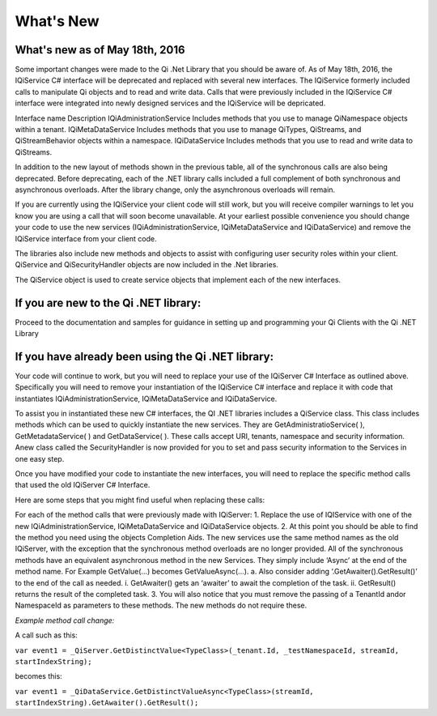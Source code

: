 What's New
==========

What's new as of May 18th, 2016
-------------------------------

Some important changes were made to the Qi .Net Library that you should be aware of. As of May 18th, 2016, the IQiService C# interface will be deprecated and replaced with several new interfaces. The IQiService formerly included calls to manipulate Qi objects and to read and write data. Calls that were previously included in the IQiService C# interface were integrated into newly designed services and the IQiService will be depricated.

Interface name	Description
IQiAdministrationService	Includes methods that you use to manage QiNamespace objects within a tenant.
IQiMetaDataService	Includes methods that you use to manage QiTypes, QiStreams, and QiStreamBehavior objects within a namespace.
IQiDataService	Includes methods that you use to read and write data to QiStreams.

In addition to the new layout of methods shown in the previous table, all of the synchronous calls are also being deprecated. Before deprecating, each of the .NET library calls included a full complement of both synchronous and asynchronous overloads. After the library change, only the asynchronous overloads will remain. 

If you are currently using the IQiService your client code will still work, but you will receive compiler warnings to let you know you are using a call that will soon become unavailable. At your earliest possible convenience you should change your code to use the new services (IQiAdministrationService, IQiMetaDataService and IQiDataService) and remove the IQiService interface from your client code.

The libraries also include new methods and objects to assist with configuring user security roles within your client. QiService and QiSecurityHandler objects are now included in the .Net libraries.  

The QiService object is used to create service objects that implement each of the new interfaces. 







If you are new to the Qi .NET library:
--------------------------------------
Proceed to the documentation and samples for guidance in setting up and programming your Qi Clients with the Qi .NET Library

If you have already been using the Qi .NET library:
---------------------------------------------------

Your code will continue to work, but you will need to replace your use of the IQiServer C# Interface as outlined above. Specifically you will need to remove your instantiation of the IQiService C# interface and replace it with code that instantiates IQiAdministrationService, IQiMetaDataService and IQiDataService.  

To assist you in instantiated these new C# interfaces, the QI .NET libraries includes a QiService class. This class includes methods which can be used to quickly instantiate the new services. They are GetAdministratioService( ), GetMetadataService( ) and GetDataService( ). These calls accept URI, tenants, namespace and security information. Anew class called the SecurityHandler is now provided for you to set and pass security information to the Services in one easy step. 

Once you have modified your code to instantiate the new interfaces, you will need to replace the specific method calls that used the old IQiServer C# Interface.

Here are some steps that you might find useful when replacing these calls:

For each of the method calls that were previously made with IQiServer:
1.	Replace the use of IQIService with one of the new IQiAdministrationService, IQiMetaDataService and IQiDataService objects.
2.	At this point you should be able to find the method you need using the objects Completion Aids. The new services use the same method names as the old IQiServer, with the exception that the synchronous method overloads are no longer provided. All of the synchronous methods have an equivalent asynchronous method in the new Services. They simply include ‘Async’ at the end of the method name. For Example GetValue(…) becomes GetValueAsync(…).
a.	Also consider adding ‘.GetAwaiter().GetResult()’ to the end of the call as needed.  
i.	GetAwaiter() gets an ‘awaiter’ to await the completion of the task.  
ii.	GetResult() returns the result of the completed task.
3.	You will also notice that you must remove the passing of a TenantId and\or NamespaceId as parameters to these methods. The new methods do not require these.

*Example method call change:*

A call such as this:

``var event1 = _QiServer.GetDistinctValue<TypeClass>(_tenant.Id, _testNamespaceId, streamId, startIndexString);``

becomes this: 

``var event1 = _QiDataService.GetDistinctValueAsync<TypeClass>(streamId, startIndexString).GetAwaiter().GetResult();``



